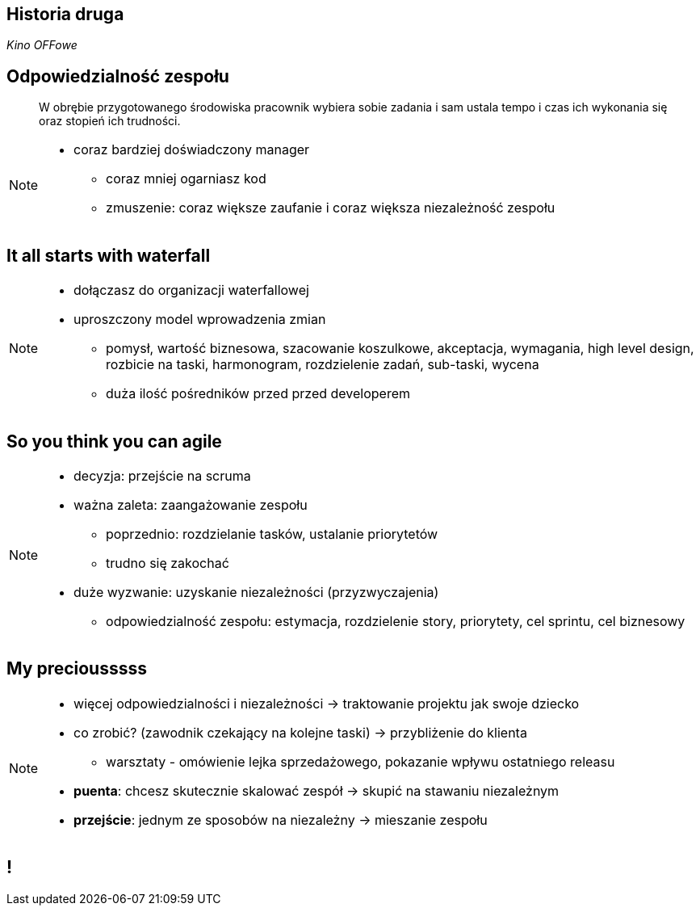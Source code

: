 == Historia druga

_Kino OFFowe_


[%notitle]
== Odpowiedzialność zespołu

[quote]
____
W obrębie przygotowanego środowiska pracownik wybiera sobie zadania i sam ustala tempo i czas ich wykonania się oraz stopień ich trudności.
____

[NOTE.speaker]
--
* coraz bardziej doświadczony manager
** coraz mniej ogarniasz kod
** zmuszenie: coraz większe zaufanie i coraz większa niezależność zespołu
--


[data-background-image=http://kingofwallpapers.com/waterfall/waterfall-008.jpg, data-background-size=cover, data-background="#fff"]
== It all starts with waterfall

[NOTE.speaker]
--
* dołączasz do organizacji waterfallowej
* uproszczony model wprowadzenia zmian
** pomysł, wartość biznesowa, szacowanie koszulkowe, akceptacja, wymagania, high level design, rozbicie na taski, harmonogram, rozdzielenie zadań, sub-taski, wycena
** duża ilość pośredników przed przed developerem
--

[data-background-image=https://leantesting-wp.s3.amazonaws.com/resources/wp-content/uploads/2016/05/98-shutterstock_186484241.jpg, data-background-size=cover]
== So you think you can agile

[NOTE.speaker]
--
* decyzja: przejście na scruma
* ważna zaleta: zaangażowanie zespołu
** poprzednio: rozdzielanie tasków, ustalanie priorytetów
** trudno się zakochać
* duże wyzwanie: uzyskanie niezależności (przyzwyczajenia)
** odpowiedzialność zespołu: estymacja, rozdzielenie story, priorytety, cel sprintu, cel biznesowy
--

[data-background-image=https://rosaliestanton.files.wordpress.com/2014/09/smeagol.jpg, data-background-size=cover, data-background="#fff"]
== My preciousssss

[NOTE.speaker]
--
* więcej odpowiedzialności i niezależności -> traktowanie projektu jak swoje dziecko
* co zrobić? (zawodnik czekający na kolejne taski) -> przybliżenie do klienta
** warsztaty - omówienie lejka sprzedażowego, pokazanie wpływu ostatniego releasu
* *puenta*: chcesz skutecznie skalować zespół -> skupić na stawaniu niezależnym
* *przejście*: jednym ze sposobów na niezależny -> mieszanie zespołu
--

[data-background-image=http://i.giphy.com/nX8qvkaZK2hxe.gif, data-background-size=cover]
== !
